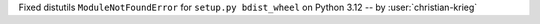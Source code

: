 Fixed distutils ``ModuleNotFoundError`` for ``setup.py bdist_wheel`` on Python 3.12 -- by :user:`christian-krieg`

